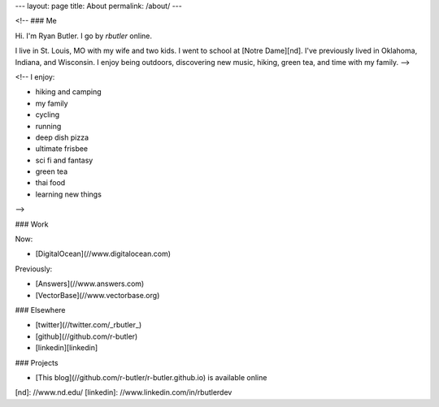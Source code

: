 ---
layout: page
title: About
permalink: /about/
---

<!-- ### Me

Hi. I'm Ryan Butler.  I go by `rbutler` online.

I live in St. Louis, MO with my wife and two kids.  I went to school at [Notre Dame][nd]. I've previously lived in Oklahoma, Indiana, and Wisconsin.  I enjoy being outdoors, discovering new music, hiking, green tea, and time with my family.
-->

<!--
I enjoy:

* hiking and camping
* my family
* cycling
* running
* deep dish pizza
* ultimate frisbee
* sci fi and fantasy
* green tea
* thai food
* learning new things
-->

### Work


Now:

* [DigitalOcean](//www.digitalocean.com)

Previously:

* [Answers](//www.answers.com)
* [VectorBase](//www.vectorbase.org)
   
### Elsewhere

* [twitter](//twitter.com/_rbutler_)
* [github](//github.com/r-butler)
* [linkedin][linkedin]

### Projects

* [This blog](//github.com/r-butler/r-butler.github.io) is available online

[nd]: //www.nd.edu/
[linkedin]: //www.linkedin.com/in/rbutlerdev
